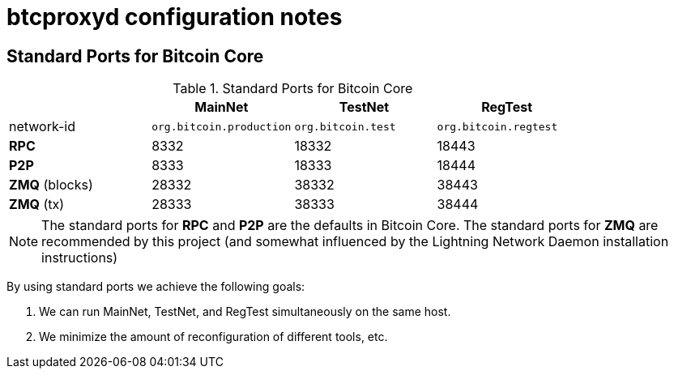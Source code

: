 = btcproxyd configuration notes

== Standard Ports for Bitcoin Core


.Standard Ports for Bitcoin Core
[cols="<,>,>,>"]
|===
| ^|MainNet ^|TestNet ^|RegTest

|network-id
| `org.bitcoin.production`
| `org.bitcoin.test`
| `org.bitcoin.regtest`

| **RPC**
| 8332
| 18332
| 18443

| **P2P**
| 8333
| 18333
| 18444

| **ZMQ** (blocks)
| 28332
| 38332
| 38443

| **ZMQ** (tx)
| 28333
| 38333
| 38444
|===

NOTE: The standard ports for **RPC** and **P2P** are the defaults in Bitcoin Core. The standard ports for **ZMQ** are recommended by this project (and somewhat influenced by the Lightning Network Daemon installation instructions)

By using standard ports we achieve the following goals:

1. We can run MainNet, TestNet, and RegTest simultaneously on the same host.
2. We minimize the amount of reconfiguration of different tools, etc.